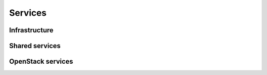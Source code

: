========
Services
========

Infrastructure
==============

Shared services
===============

OpenStack services
==================
